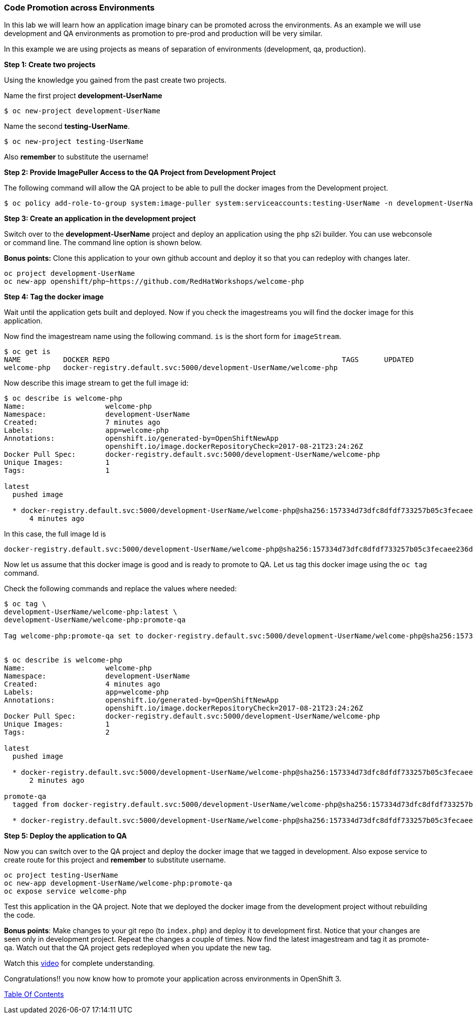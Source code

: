 [[code-promotion-across-environments]]
Code Promotion across Environments
~~~~~~~~~~~~~~~~~~~~~~~~~~~~~~~~~~

In this lab we will learn how an application image binary can be
promoted across the environments. As an example we will use development
and QA environments as promotion to pre-prod and production will be very
similar.

In this example we are using projects as means of separation of
environments (development, qa, production).

*Step 1: Create two projects*

Using the knowledge you gained from the past create two projects.

Name the first project *development-UserName*

....
$ oc new-project development-UserName
....

Name the second *testing-UserName*.
....
$ oc new-project testing-UserName
....

Also *remember* to substitute the username!

*Step 2: Provide ImagePuller Access to the QA Project from Development
Project*

The following command will allow the QA project to be able to pull the
docker images from the Development project.

....
$ oc policy add-role-to-group system:image-puller system:serviceaccounts:testing-UserName -n development-UserName
....

*Step 3: Create an application in the development project*

Switch over to the *development-UserName* project and deploy an
application using the `php` s2i builder. You can use webconsole or
command line. The command line option is shown below.

*Bonus points:* Clone this application to your own github account and
deploy it so that you can redeploy with changes later.

....
oc project development-UserName
oc new-app openshift/php~https://github.com/RedHatWorkshops/welcome-php
....

*Step 4: Tag the docker image*

Wait until the application gets built and deployed. Now if you check the
imagestreams you will find the docker image for this application.

Now find the imagestream name using the following command. `is` is the
short form for `imageStream`.

....
$ oc get is
NAME          DOCKER REPO                                                       TAGS      UPDATED
welcome-php   docker-registry.default.svc:5000/development-UserName/welcome-php
....

Now describe this image stream to get the full image id:

....
$ oc describe is welcome-php
Name:			welcome-php
Namespace:		development-UserName
Created:		7 minutes ago
Labels:			app=welcome-php
Annotations:		openshift.io/generated-by=OpenShiftNewApp
			openshift.io/image.dockerRepositoryCheck=2017-08-21T23:24:26Z
Docker Pull Spec:	docker-registry.default.svc:5000/development-UserName/welcome-php
Unique Images:		1
Tags:			1

latest
  pushed image

  * docker-registry.default.svc:5000/development-UserName/welcome-php@sha256:157334d73dfc8dfdf733257b05c3fecaee236d36f69afa207395715fbe882abf
      4 minutes ago

....

In this case, the full image Id is

....
docker-registry.default.svc:5000/development-UserName/welcome-php@sha256:157334d73dfc8dfdf733257b05c3fecaee236d36f69afa207395715fbe882abf

....

Now let us assume that this docker image is good and is ready to promote
to QA. Let us tag this docker image using the `oc tag` command.


Check the following commands and replace the values where needed:

....
$ oc tag \
development-UserName/welcome-php:latest \
development-UserName/welcome-php:promote-qa

Tag welcome-php:promote-qa set to docker-registry.default.svc:5000/development-UserName/welcome-php@sha256:157334d73dfc8dfdf733257b05c3fecaee236d36f69afa207395715fbe882abf.


$ oc describe is welcome-php
Name:			welcome-php
Namespace:		development-UserName
Created:		4 minutes ago
Labels:			app=welcome-php
Annotations:		openshift.io/generated-by=OpenShiftNewApp
			openshift.io/image.dockerRepositoryCheck=2017-08-21T23:24:26Z
Docker Pull Spec:	docker-registry.default.svc:5000/development-UserName/welcome-php
Unique Images:		1
Tags:			2

latest
  pushed image

  * docker-registry.default.svc:5000/development-UserName/welcome-php@sha256:157334d73dfc8dfdf733257b05c3fecaee236d36f69afa207395715fbe882abf
      2 minutes ago

promote-qa
  tagged from docker-registry.default.svc:5000/development-UserName/welcome-php@sha256:157334d73dfc8dfdf733257b05c3fecaee236d36f69afa207395715fbe882abf

  * docker-registry.default.svc:5000/development-UserName/welcome-php@sha256:157334d73dfc8dfdf733257b05c3fecaee236d36f69afa207395715fbe882abf
....

*Step 5: Deploy the application to QA*

Now you can switch over to the QA project and deploy the docker image
that we tagged in development. Also expose service to create route for
this project and *remember* to substitute username.

....
oc project testing-UserName
oc new-app development-UserName/welcome-php:promote-qa
oc expose service welcome-php
....

Test this application in the QA project. Note that we deployed the
docker image from the development project without rebuilding the code.

*Bonus points*: Make changes to your git repo (to
`index.php`) and deploy it to development first.
Notice that your changes are seen only in development project. Repeat
the changes a couple of times. Now find the latest imagestream and tag
it as promote-qa. Watch out that the QA project gets redeployed when you
update the new tag.

Watch this
https://blog.openshift.com/promoting-applications-across-environments[video]
for complete understanding.

Congratulations!! you now know how to promote your application across
environments in OpenShift 3.

link:0_toc.adoc[Table Of Contents]

